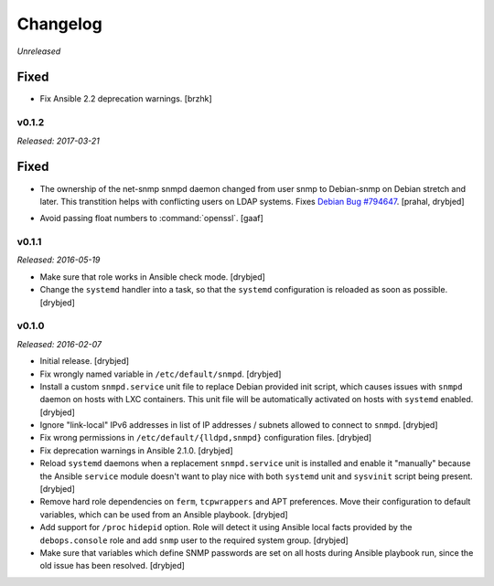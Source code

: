 Changelog
=========

*Unreleased*

Fixed
~~~~~

- Fix Ansible 2.2 deprecation warnings. [brzhk]

v0.1.2
------

*Released: 2017-03-21*

Fixed
~~~~~

- The ownership of the net-snmp snmpd daemon changed from user snmp to Debian-snmp
  on Debian stretch and later. This transtition helps with conflicting users
  on LDAP systems. Fixes `Debian Bug #794647`_. [prahal, drybjed]

.. _Debian Bug #794647: https://bugs.debian.org/cgi-bin/bugreport.cgi?bug=794647

- Avoid passing float numbers to :command:`openssl`. [gaaf]

v0.1.1
------

*Released: 2016-05-19*

- Make sure that role works in Ansible check mode. [drybjed]

- Change the ``systemd`` handler into a task, so that the ``systemd``
  configuration is reloaded as soon as possible. [drybjed]

v0.1.0
------

*Released: 2016-02-07*

- Initial release. [drybjed]

- Fix wrongly named variable in ``/etc/default/snmpd``. [drybjed]

- Install a custom ``snmpd.service`` unit file to replace Debian provided init
  script, which causes issues with ``snmpd`` daemon on hosts with LXC
  containers. This unit file will be automatically activated on hosts with
  ``systemd`` enabled. [drybjed]

- Ignore "link-local" IPv6 addresses in list of IP addresses / subnets allowed
  to connect to ``snmpd``. [drybjed]

- Fix wrong permissions in ``/etc/default/{lldpd,snmpd}`` configuration files.
  [drybjed]

- Fix deprecation warnings in Ansible 2.1.0. [drybjed]

- Reload ``systemd`` daemons when a replacement ``snmpd.service`` unit is
  installed and enable it "manually" because the Ansible ``service`` module
  doesn't want to play nice with both ``systemd`` unit and ``sysvinit`` script
  being present. [drybjed]

- Remove hard role dependencies on ``ferm``, ``tcpwrappers`` and APT
  preferences. Move their configuration to default variables, which can be used
  from an Ansible playbook. [drybjed]

- Add support for ``/proc`` ``hidepid`` option. Role will detect it using
  Ansible local facts provided by the ``debops.console`` role and add ``snmp``
  user to the required system group. [drybjed]

- Make sure that variables which define SNMP passwords are set on all hosts
  during Ansible playbook run, since the old issue has been resolved. [drybjed]
